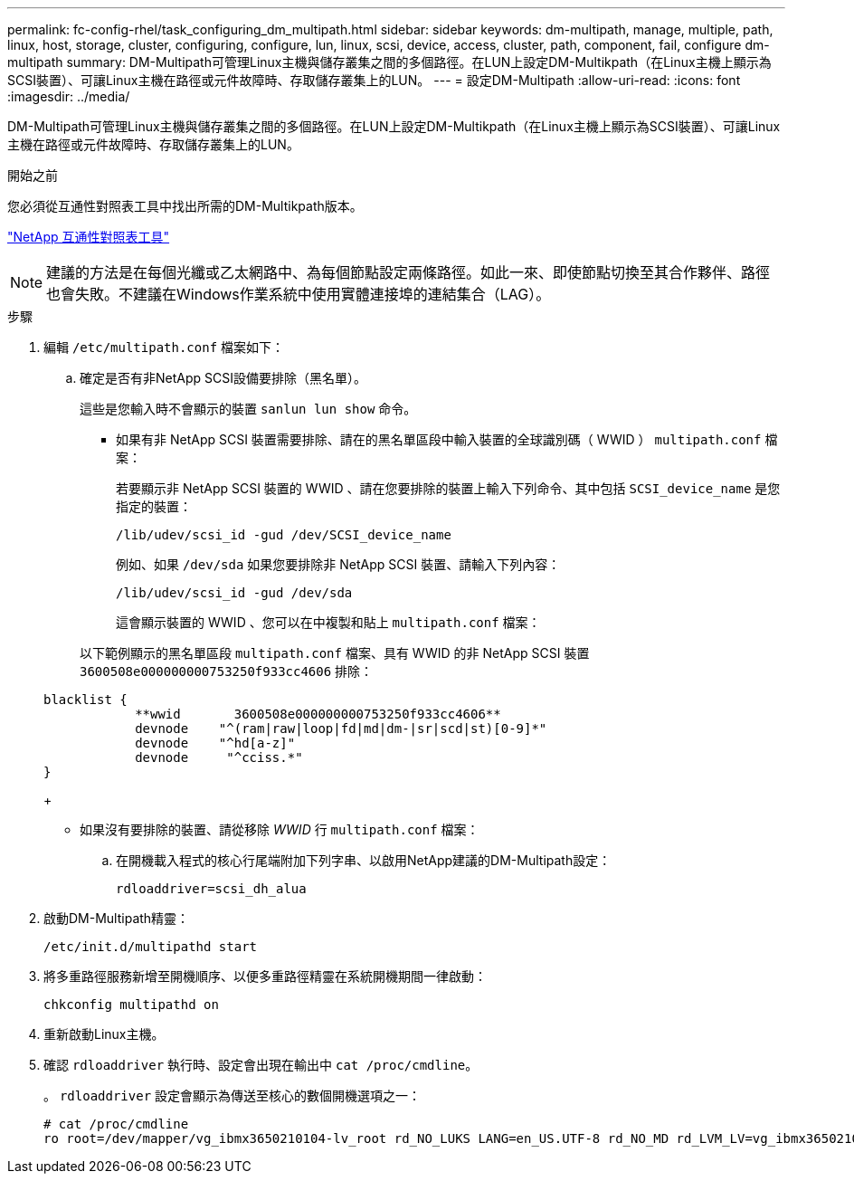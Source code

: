 ---
permalink: fc-config-rhel/task_configuring_dm_multipath.html 
sidebar: sidebar 
keywords: dm-multipath, manage, multiple, path, linux, host, storage, cluster, configuring, configure, lun, linux, scsi, device, access, cluster, path, component, fail, configure dm-multipath 
summary: DM-Multipath可管理Linux主機與儲存叢集之間的多個路徑。在LUN上設定DM-Multikpath（在Linux主機上顯示為SCSI裝置）、可讓Linux主機在路徑或元件故障時、存取儲存叢集上的LUN。 
---
= 設定DM-Multipath
:allow-uri-read: 
:icons: font
:imagesdir: ../media/


[role="lead"]
DM-Multipath可管理Linux主機與儲存叢集之間的多個路徑。在LUN上設定DM-Multikpath（在Linux主機上顯示為SCSI裝置）、可讓Linux主機在路徑或元件故障時、存取儲存叢集上的LUN。

.開始之前
您必須從互通性對照表工具中找出所需的DM-Multikpath版本。

https://mysupport.netapp.com/matrix["NetApp 互通性對照表工具"]

[NOTE]
====
建議的方法是在每個光纖或乙太網路中、為每個節點設定兩條路徑。如此一來、即使節點切換至其合作夥伴、路徑也會失敗。不建議在Windows作業系統中使用實體連接埠的連結集合（LAG）。

====
.步驟
. 編輯 `/etc/multipath.conf` 檔案如下：
+
.. 確定是否有非NetApp SCSI設備要排除（黑名單）。
+
這些是您輸入時不會顯示的裝置 `sanlun lun show` 命令。

+
*** 如果有非 NetApp SCSI 裝置需要排除、請在的黑名單區段中輸入裝置的全球識別碼（ WWID ） `multipath.conf` 檔案：


+
若要顯示非 NetApp SCSI 裝置的 WWID 、請在您要排除的裝置上輸入下列命令、其中包括 `SCSI_device_name` 是您指定的裝置：

+
`/lib/udev/scsi_id -gud /dev/SCSI_device_name`

+
例如、如果 `/dev/sda` 如果您要排除非 NetApp SCSI 裝置、請輸入下列內容：

+
`/lib/udev/scsi_id -gud /dev/sda`

+
這會顯示裝置的 WWID 、您可以在中複製和貼上 `multipath.conf` 檔案：

+
以下範例顯示的黑名單區段 `multipath.conf` 檔案、具有 WWID 的非 NetApp SCSI 裝置 `3600508e000000000753250f933cc4606` 排除：

+
[listing]
----
blacklist {
            **wwid       3600508e000000000753250f933cc4606**
            devnode    "^(ram|raw|loop|fd|md|dm-|sr|scd|st)[0-9]*"
            devnode    "^hd[a-z]"
            devnode     "^cciss.*"
}
----
+
*** 如果沒有要排除的裝置、請從移除 _WWID_ 行 `multipath.conf` 檔案：


.. 在開機載入程式的核心行尾端附加下列字串、以啟用NetApp建議的DM-Multipath設定：
+
`rdloaddriver=scsi_dh_alua`



. 啟動DM-Multipath精靈：
+
`/etc/init.d/multipathd start`

. 將多重路徑服務新增至開機順序、以便多重路徑精靈在系統開機期間一律啟動：
+
`chkconfig multipathd on`

. 重新啟動Linux主機。
. 確認 `rdloaddriver` 執行時、設定會出現在輸出中 `cat /proc/cmdline`。
+
。 `rdloaddriver` 設定會顯示為傳送至核心的數個開機選項之一：

+
[listing]
----
# cat /proc/cmdline
ro root=/dev/mapper/vg_ibmx3650210104-lv_root rd_NO_LUKS LANG=en_US.UTF-8 rd_NO_MD rd_LVM_LV=vg_ibmx3650210104/lv_root SYSFONT=latarcyrheb-sun16 rd_LVM_LV=vg_ibmx3650210104/lv_swap crashkernel=129M@0M  KEYBOARDTYPE=pc KEYTABLE=us rd_NO_DM rhgb quiet **rdloaddriver=scsi_dh_alua**
----

